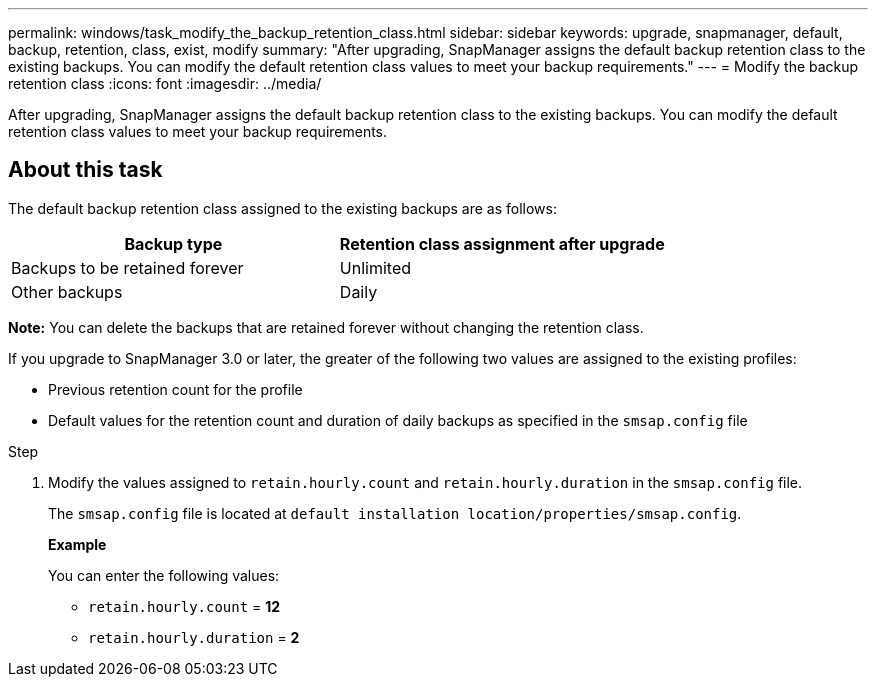---
permalink: windows/task_modify_the_backup_retention_class.html
sidebar: sidebar
keywords: upgrade, snapmanager, default, backup, retention, class, exist, modify
summary: "After upgrading, SnapManager assigns the default backup retention class to the existing backups. You can modify the default retention class values to meet your backup requirements."
---
= Modify the backup retention class
:icons: font
:imagesdir: ../media/

[.lead]
After upgrading, SnapManager assigns the default backup retention class to the existing backups. You can modify the default retention class values to meet your backup requirements.

== About this task

The default backup retention class assigned to the existing backups are as follows:

[options="header"]
|===
| Backup type| Retention class assignment after upgrade
a|
Backups to be retained forever
a|
Unlimited
a|
Other backups
a|
Daily
|===
*Note:* You can delete the backups that are retained forever without changing the retention class.

If you upgrade to SnapManager 3.0 or later, the greater of the following two values are assigned to the existing profiles:

* Previous retention count for the profile
* Default values for the retention count and duration of daily backups as specified in the `smsap.config` file

.Step

. Modify the values assigned to `retain.hourly.count` and `retain.hourly.duration` in the `smsap.config` file.
+
The `smsap.config` file is located at `default installation location/properties/smsap.config`.
+
*Example*
+
You can enter the following values:

 ** `retain.hourly.count` = *12*
 ** `retain.hourly.duration` = *2*
